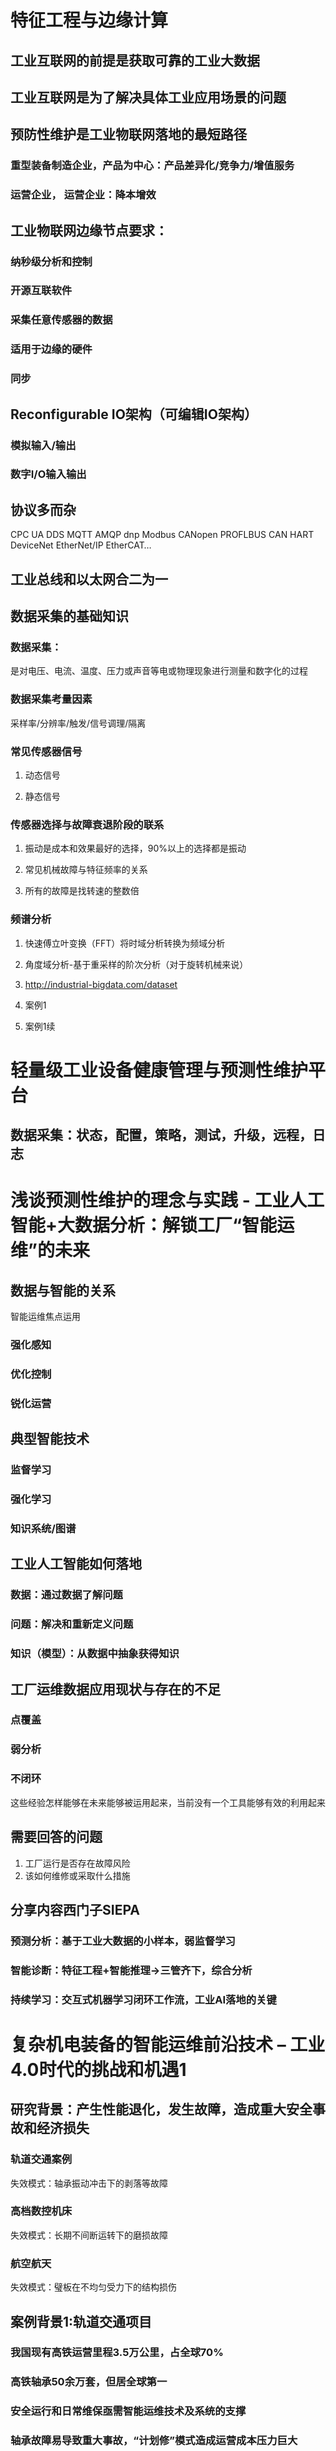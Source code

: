 * 特征工程与边缘计算
** 工业互联网的前提是获取可靠的工业大数据
** 工业互联网是为了解决具体工业应用场景的问题
** 预防性维护是工业物联网落地的最短路径
*** 重型装备制造企业，产品为中心：产品差异化/竞争力/增值服务
*** 运营企业， 运营企业：降本增效
** 工业物联网边缘节点要求：
*** 纳秒级分析和控制
*** 开源互联软件
*** 采集任意传感器的数据
*** 适用于边缘的硬件
*** 同步
** Reconfigurable IO架构（可编辑IO架构）
*** 模拟输入/输出
*** 数字I/O输入输出
** 协议多而杂
CPC UA DDS MQTT AMQP dnp Modbus CANopen PROFLBUS CAN HART DeviceNet EtherNet/IP EtherCAT...
** 工业总线和以太网合二为一
** 数据采集的基础知识
*** 数据采集：
是对电压、电流、温度、压力或声音等电或物理现象进行测量和数字化的过程
*** 数据采集考量因素
采样率/分辨率/触发/信号调理/隔离
*** 常见传感器信号
**** 动态信号
**** 静态信号
*** 传感器选择与故障衰退阶段的联系
**** 振动是成本和效果最好的选择，90%以上的选择都是振动

#+DOWNLOADED: file:/Users/pango/Desktop/Screen Shot 2021-04-29 at 2.04.50 PM.png @ 2021-04-29 14:04:58
[[file:特征工程与边缘计算/2021-04-29_14-04-58_Screen Shot 2021-04-29 at 2.04.50 PM.png]]


**** 常见机械故障与特征频率的关系

#+DOWNLOADED: file:/Users/pango/Desktop/Screen Shot 2021-04-29 at 2.06.29 PM.png @ 2021-04-29 14:06:39
[[file:特征工程与边缘计算/2021-04-29_14-06-39_Screen Shot 2021-04-29 at 2.06.29 PM.png]]

**** 所有的故障是找转速的整数倍
*** 频谱分析
**** 快速傅立叶变换（FFT）将时域分析转换为频域分析
**** 角度域分析-基于重采样的阶次分析（对于旋转机械来说）
**** http://industrial-bigdata.com/dataset

#+DOWNLOADED: file:/Users/pango/Desktop/Screen Shot 2021-04-29 at 2.21.21 PM.png @ 2021-04-29 14:22:29
[[file:特征工程与边缘计算/2021-04-29_14-22-29_Screen Shot 2021-04-29 at 2.21.21 PM.png]]

#+DOWNLOADED: file:/Users/pango/Desktop/Screen Shot 2021-04-29 at 2.21.42 PM.png @ 2021-04-29 14:22:31
[[file:特征工程与边缘计算/2021-04-29_14-22-31_Screen Shot 2021-04-29 at 2.21.42 PM.png]]

#+DOWNLOADED: file:/Users/pango/Desktop/Screen Shot 2021-04-29 at 2.22.06 PM.png @ 2021-04-29 14:22:33
[[file:特征工程与边缘计算/2021-04-29_14-22-33_Screen Shot 2021-04-29 at 2.22.06 PM.png]]

**** 案例1
#+DOWNLOADED: file:/Users/pango/Desktop/Screen Shot 2021-04-29 at 2.21.42 PM.png @ 2021-04-29 14:23:09
[[file:特征工程与边缘计算/2021-04-29_14-23-09_Screen Shot 2021-04-29 at 2.21.42 PM.png]]

**** 案例1续

#+DOWNLOADED: file:/Users/pango/Desktop/Screen Shot 2021-04-29 at 2.22.06 PM.png @ 2021-04-29 14:23:31
[[file:特征工程与边缘计算/2021-04-29_14-23-31_Screen Shot 2021-04-29 at 2.22.06 PM.png]]

* 轻量级工业设备健康管理与预测性维护平台
** 数据采集：状态，配置，策略，测试，升级，远程，日志
* 浅谈预测性维护的理念与实践 - 工业人工智能+大数据分析：解锁工厂“智能运维”的未来
** 数据与智能的关系
智能运维焦点运用
*** 强化感知
*** 优化控制
*** 锐化运营
** 典型智能技术
*** 监督学习
*** 强化学习
*** 知识系统/图谱
** 工业人工智能如何落地
*** 数据：通过数据了解问题
*** 问题：解决和重新定义问题
*** 知识（模型）：从数据中抽象获得知识
** 工厂运维数据应用现状与存在的不足
*** 点覆盖
*** 弱分析
*** 不闭环
这些经验怎样能够在未来能够被运用起来，当前没有一个工具能够有效的利用起来
** 需要回答的问题
1. 工厂运行是否存在故障风险
2. 该如何维修或采取什么措施   

#+DOWNLOADED: file:/Users/pango/Desktop/Screen Shot 2021-04-29 at 4.25.52 PM.png @ 2021-04-29 16:29:59
[[file:浅谈预测性维护的理念与实践_-_工业人工智能+大数据分析：解锁工厂“智能运维”的未来/2021-04-29_16-29-59_Screen Shot 2021-04-29 at 4.25.52 PM.png]]

#+DOWNLOADED: file:/Users/pango/Desktop/Screen Shot 2021-04-29 at 4.27.59 PM.png @ 2021-04-29 16:30:01
[[file:浅谈预测性维护的理念与实践_-_工业人工智能+大数据分析：解锁工厂“智能运维”的未来/2021-04-29_16-30-01_Screen Shot 2021-04-29 at 4.27.59 PM.png]]

#+DOWNLOADED: file:/Users/pango/Desktop/Screen Shot 2021-04-29 at 4.30.59 PM.png @ 2021-04-29 16:31:20
[[file:浅谈预测性维护的理念与实践_-_工业人工智能+大数据分析：解锁工厂“智能运维”的未来/2021-04-29_16-31-20_Screen Shot 2021-04-29 at 4.30.59 PM.png]]
** 分享内容西门子SIEPA
*** 预测分析：基于工业大数据的小样本，弱监督学习
*** 智能诊断：特征工程+智能推理->三管齐下，综合分析
*** 持续学习：交互式机器学习闭环工作流，工业AI落地的关键
* 复杂机电装备的智能运维前沿技术 -- 工业4.0时代的挑战和机遇1
** 研究背景：产生性能退化，发生故障，造成重大安全事故和经济损失

#+DOWNLOADED: file:/Users/pango/Desktop/Screen Shot 2021-04-30 at 9.55.34 AM.png @ 2021-04-30 09:56:18
[[file:复杂机电装备的智能运维前沿技术_--_工业4.0时代的挑战和机遇/2021-04-30_09-56-18_Screen Shot 2021-04-30 at 9.55.34 AM.png]]

*** 轨道交通案例
失效模式：轴承振动冲击下的剥落等故障
*** 高档数控机床
失效模式：长期不间断运转下的磨损故障
*** 航空航天
失效模式：璧板在不均匀受力下的结构损伤
** 案例背景1:轨道交通项目
*** 我国现有高铁运营里程3.5万公里，占全球70%
*** 高铁轴承50余万套，但居全球第一
*** 安全运行和日常维保亟需智能运维技术及系统的支撑
*** 轴承故障易导致重大事故，“计划修”模式造成运营成本压力巨大
** 健康指标构建
*** 健康指标表征机械装备历史与当前状态，并未预测未来奠定基础
*** 构建的健康指标需要实现机械装备全寿命周期退化过程的准确表征
*** 包括：物理健康指标，融合健康指标，学习健康指标；健康指标主要评价指标：趋势性，单调性
*** 举例：针对趋势毛刺健康指标构建方法

#+DOWNLOADED: file:/Users/pango/Desktop/Screen Shot 2021-04-30 at 9.55.52 AM.png @ 2021-04-30 09:56:37
[[file:复杂机电装备的智能运维前沿技术_--_工业4.0时代的挑战和机遇/2021-04-30_09-56-37_Screen Shot 2021-04-30 at 9.55.52 AM.png]]

#+DOWNLOADED: file:/Users/pango/Desktop/Screen Shot 2021-04-30 at 9.57.23 AM.png @ 2021-04-30 09:57:40
[[file:复杂机电装备的智能运维前沿技术_--_工业4.0时代的挑战和机遇/2021-04-30_09-57-40_Screen Shot 2021-04-30 at 9.57.23 AM.png]]

* PHM技术在一般工业的应用方法
** 工业数据
*** TODO 工业数据特性
1. 数据质量差，价值密度低
2. 时间序列有实时性要求
3. 接口多样，数据类型异构
4. 场景复杂，挖掘难度高
*** 工业数据挖掘层次
1. 发生了什么
2. 为什么会发生
3. 将会发生什么
4. 应该发生什么
*** PHM研究框架
PHM验证系统：市场盲点
*** 算法和模型

#+DOWNLOADED: file:/Users/pango/Desktop/Screen Shot 2021-04-30 at 10.59.57 AM.png @ 2021-04-30 11:00:24
[[file:PHM技术在一般工业的应用方法/2021-04-30_11-00-24_Screen Shot 2021-04-30 at 10.59.57 AM.png]]

*** 健康评估（建模）
1. 物理量： 比如磨损
2. 统计类： 比如每5分钟温度跳动
3. 用模型来建立的
*** 故障识别
1. 支持向量机SVM：解决小样本，非线性问题优势，最大特点就是数据有标签，健康与故障分类标签
2. 自组织映射SOM：能够不断学习训练数据的内在模态和模式，形成神经网络模型，把高维特征矩阵转化为二维蜂窝状映射图。实现整个故障的分类。解决无标签的问题。
3. 贝叶斯网络： 将老法师的经验预设到模型中，提高精度与落地
*** 故障分类思想
1. 二分类问题
2. 多分类问题（基于二分类问题来做）
3. 非线性问题：通过投影做成而分类的方法
*** 故障/RUL预测
**** 预测分类
1. 失效机理分析：物理基础知识特征，故障机理
2. 可靠性统计：经验估计分析
3. 数据驱动分析： 自我检测数据以及外部传感器参数
**** 预测方法
1. 自回归积分异动华东平均ARIMA
2. LSTM神经网络模型
3. 线性、逻辑、多项式、岭回归分析      
** PHM研究内容
*** 各行业发展进程

#+DOWNLOADED: file:/Users/pango/Desktop/Screen Shot 2021-04-30 at 11.10.37 AM.png @ 2021-04-30 11:10:46
[[file:PHM技术在一般工业的应用方法/2021-04-30_11-10-46_Screen Shot 2021-04-30 at 11.10.37 AM.png]]

*** 案例
1. 东海风场： 行业目标，风功能预测
2. 商用电梯案例
** 展望
*** PHM最具有特点的是故障预测与剩余寿命预测技术
1. 多参数构建模型
2. 多技术方法融合
3. 数据技术与机理的融合
4. 深度学习         
*** 研发工具LetsModel（上海电气）
1. 降低分析门槛
*** 对标
1.Updake：6万个失效模型
2.Predikto
...

* 复杂机电装备的智能运维前沿技术 -- 工业4.0时代的挑战与机遇2
** 研究意义
*** 研究背景 - 保障重大装备健康稳定运行的基础
- 当前智能运维的研究对象多针对定转速设备
- 几乎所有设备都会经历不同程度的转速变化
*** 变工况给动态信息提取带来的挑战
- 频谱分析：定转速下的故障频率，如果转速发生变化，图谱会发生严重的频谱模糊现象。再做检测诊断就会遇到很多挑战。
- 统计指标：幅值调制现象，振动随着转速发生时变的。
*** 测到的振动到底是由于故障引起的还是转速变化引起的，变工况给动态信息提取带来了挑战
- CMMNO 国际会议，变工况下的设备检测
- MSSP 期刊
** 研究思路
*** 理论：无键相阶次跟踪技术 -> 变转速下的早期与定量化诊断研究 -> 内置传感信息的发觉与探索
*** 实践：变转速理论在铁路运输、数控装备等领域的工程应用
*** 无键相阶次跟踪技术（TLOT）
**** 硬件：为了抑制转速波动和载荷波动的影响
1. 加速度传感器
2. 键相传感器：采样角度域的采样   
3. 如果空间成本上的影响，采集设备成本空间等等问题，键相传感器可能无法被最终用户接受。把齿轮啮合频率随时间来截取出来
**** 目前技术：
1. 构建自适应Chirp-Fourier变化的时频分析方法
2. 研究了基于局部迭代搜索的时频脊线提取策略
**** 试验验证
1. 啮合频率/齿数
**** 短时相位解调分析技术
**** 基于HPS的轴承定量诊断
